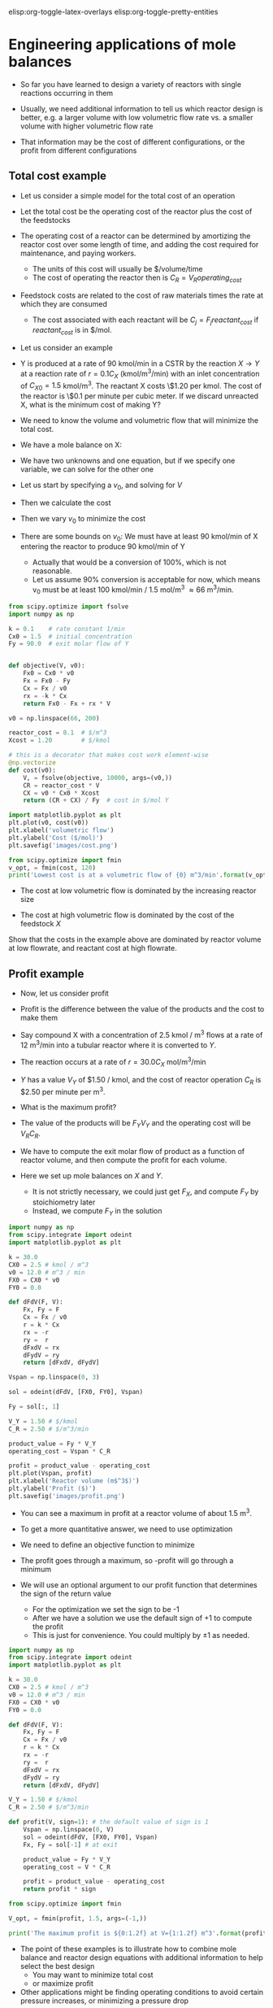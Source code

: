 #+STARTUP: showall
elisp:org-toggle-latex-overlays  elisp:org-toggle-pretty-entities

* Engineering applications of mole balances

- So far you have learned to design a variety of reactors with single reactions occurring in them

- Usually, we need additional information to tell us which reactor design is better, e.g. a larger volume with low volumetric flow rate vs. a smaller volume with higher volumetric flow rate

- That information may be the cost of different configurations, or the profit from different configurations

** Total cost example

- Let us consider a simple model for the total cost of an operation

- Let the total cost be the operating cost of the reactor plus the cost of the feedstocks

- The operating cost of a reactor can be determined by amortizing the reactor cost over some length of time, and adding the cost required for maintenance, and paying workers.
  - The units of this cost will usually be $/volume/time
  - The cost of operating the reactor then is $C_R = V_R operating_{cost}$

- Feedstock costs are related to the cost of raw materials times the rate at which they are consumed
  - The cost associated with each reactant will be $C_{j} = F_j reactant_{cost}$ if $reactant_{cost}$ is in $/mol.

- Let us consider an example

- Y is produced at a rate of 90 kmol/min in a CSTR by the reaction $X \rightarrow Y$ at a reaction rate of $r = 0.1 C_X$ (kmol/m^3/min)  with an inlet concentration of $C_{X0} = 1.5$ kmol/m^3.  The reactant X costs \$1.20 per kmol. The cost of the reactor is \$0.1 per minute per cubic meter. If we discard unreacted X, what is the minimum cost of making Y?

- We need to know the volume and volumetric flow that will minimize the total cost.

- We have a mole balance on X:

\begin{align}
0 = F_{X0} - F_X + r_X V \\
0 = F_{X0} * C_X v_0 - k C_X V
\end{align}

- We have two unknowns and one equation, but if we specify one variable, we can solve for the other one

- Let us start by specifying a $v_0$, and solving for $V$
- Then we calculate the cost

- Then we vary $v_0$ to minimize the cost

- There are some bounds on $v_0$: We must have at least 90 kmol/min of X entering the reactor to produce 90 kmol/min of Y
  - Actually that would be a conversion of 100%, which is not reasonable.
  - Let us assume 90% conversion is acceptable for now, which means v_0 must be at least 100 kmol/min / 1.5 mol/m^3 \approx 66 m^3/min.

#+BEGIN_SRC python
from scipy.optimize import fsolve
import numpy as np

k = 0.1    # rate constant 1/min
Cx0 = 1.5  # initial concentration
Fy = 90.0  # exit molar flow of Y


def objective(V, v0):
    Fx0 = Cx0 * v0
    Fx = Fx0 - Fy
    Cx = Fx / v0
    rx = -k * Cx
    return Fx0 - Fx + rx * V

v0 = np.linspace(66, 200)

reactor_cost = 0.1  # $/m^3
Xcost = 1.20        # $/kmol

# this is a decorator that makes cost work element-wise
@np.vectorize
def cost(v0):
    V, = fsolve(objective, 10000, args=(v0,))
    CR = reactor_cost * V
    CX = v0 * Cx0 * Xcost
    return (CR + CX) / Fy  # cost in $/mol Y

import matplotlib.pyplot as plt
plt.plot(v0, cost(v0))
plt.xlabel('volumetric flow')
plt.ylabel('Cost ($/mol)')
plt.savefig('images/cost.png')

from scipy.optimize import fmin
v_opt, = fmin(cost, 120)
print('Lowest cost is at a volumetric flow of {0} m^3/min'.format(v_opt))
#+END_SRC

#+RESULTS:
: Optimization terminated successfully.
:          Current function value: 3.655521
:          Iterations: 19
:          Function evaluations: 38
: Lowest cost is at a volumetric flow of 104.721405029 m^3/min

[[./images/cost.png]]

- The cost at low volumetric flow is dominated by the increasing reactor size

- The cost at high volumetric flow is dominated by the cost of the feedstock $X$

Show that the costs in the example above are dominated by reactor volume at low flowrate, and reactant cost at high flowrate.

** Profit example
- Now, let us consider profit

- Profit is the difference between the value of the products and the cost to make them

- Say compound X with a concentration of 2.5 kmol / m^3 flows at a rate of 12 m^3/min into a tubular reactor where it is converted to $Y$.

- The reaction occurs at a rate of $r = 30.0 C_X$ mol/m^3/min

- $Y$ has a value $V_Y$ of $1.50 / kmol, and the cost of reactor operation $C_R$ is $2.50 per minute per m^3.

- What is the maximum profit?

- The value of the products will be $F_Y V_Y$ and the operating cost will be $V_R C_R$.

- We have to compute the exit molar flow of product as a function of reactor volume, and then compute the profit for each volume.

- Here we set up mole balances on $X$ and $Y$.
  - It is not strictly necessary, we could just get $F_X$, and compute $F_Y$ by stoichiometry later
  - Instead, we compute $F_Y$ in the solution

#+BEGIN_SRC python
import numpy as np
from scipy.integrate import odeint
import matplotlib.pyplot as plt

k = 30.0
CX0 = 2.5 # kmol / m^3
v0 = 12.0 # m^3 / min
FX0 = CX0 * v0
FY0 = 0.0

def dFdV(F, V):
    Fx, Fy = F
    Cx = Fx / v0
    r = k * Cx
    rx = -r
    ry =  r
    dFxdV = rx
    dFydV = ry
    return [dFxdV, dFydV]

Vspan = np.linspace(0, 3)

sol = odeint(dFdV, [FX0, FY0], Vspan)

Fy = sol[:, 1]

V_Y = 1.50 # $/kmol
C_R = 2.50 # $/m^3/min

product_value = Fy * V_Y
operating_cost = Vspan * C_R

profit = product_value - operating_cost
plt.plot(Vspan, profit)
plt.xlabel('Reactor volume (m$^3$)')
plt.ylabel('Profit ($)')
plt.savefig('images/profit.png')
#+END_SRC

#+RESULTS:

[[./images/profit.png]]

- You can see a maximum in profit at a reactor volume of about 1.5 m^3.

- To get a more quantitative answer, we need to use optimization

- We need to define an objective function to minimize

- The profit goes through a maximum, so -profit will go through a minimum

- We will use an optional argument to our profit function that determines the sign of the return value
  - For the optimization we set the sign to be -1
  - After we have a solution we use the default sign of +1 to compute the profit
  - This is just for convenience. You could multiply by \pm 1 as needed.

#+BEGIN_SRC python
import numpy as np
from scipy.integrate import odeint
import matplotlib.pyplot as plt

k = 30.0
CX0 = 2.5 # kmol / m^3
v0 = 12.0 # m^3 / min
FX0 = CX0 * v0
FY0 = 0.0

def dFdV(F, V):
    Fx, Fy = F
    Cx = Fx / v0
    r = k * Cx
    rx = -r
    ry =  r
    dFxdV = rx
    dFydV = ry
    return [dFxdV, dFydV]

V_Y = 1.50 # $/kmol
C_R = 2.50 # $/m^3/min

def profit(V, sign=1): # the default value of sign is 1
    Vspan = np.linspace(0, V)
    sol = odeint(dFdV, [FX0, FY0], Vspan)
    Fx, Fy = sol[-1] # at exit

    product_value = Fy * V_Y
    operating_cost = V * C_R

    profit = product_value - operating_cost
    return profit * sign

from scipy.optimize import fmin

V_opt, = fmin(profit, 1.5, args=(-1,))

print('The maximum profit is ${0:1.2f} at V={1:1.2f} m^3'.format(profit(V_opt), V_opt))
#+END_SRC

#+RESULTS:
: Optimization terminated successfully.
:          Current function value: -40.193337
:          Iterations: 11
:          Function evaluations: 22
: The maximum profit is $40.19 at V=1.52 m^3

- The point of these examples is to illustrate how to combine mole balance and reactor design equations with additional information to help select the best design
  - You may want to minimize total cost
  - or maximize profit

- Other applications might be finding operating conditions to avoid certain pressure increases, or minimizing a pressure drop

